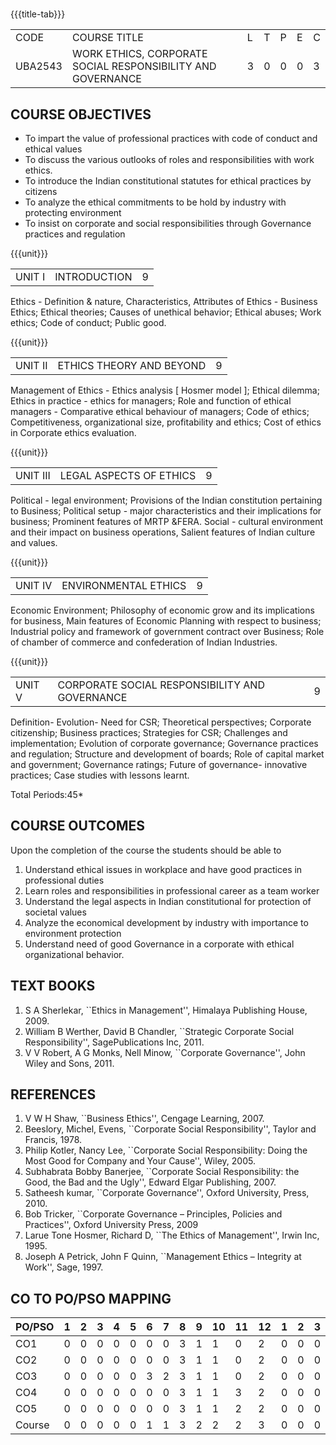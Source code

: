 *  
:properties:
:author:
:date: 
:end:

#+startup: showall
{{{title-tab}}}
| CODE    | COURSE TITLE                                                | L | T | P | E | C |
| UBA2543 | WORK ETHICS, CORPORATE SOCIAL RESPONSIBILITY AND GOVERNANCE | 3 | 0 | 0 | 0 | 3 |

** COURSE OBJECTIVES
- To impart the value of professional practices with code of conduct and ethical values
- To discuss the various outlooks of roles and responsibilities with work ethics.
- To introduce the Indian constitutional statutes for ethical practices by citizens
- To analyze the ethical commitments to be hold by industry with protecting environment
- To insist on corporate and social responsibilities through Governance practices and regulation

{{{unit}}}
| UNIT I | INTRODUCTION | 9 |
Ethics - Definition & nature, Characteristics, Attributes of Ethics -
Business Ethics; Ethical theories; Causes of unethical behavior;
Ethical abuses; Work ethics; Code of conduct; Public good.

{{{unit}}}
| UNIT II | ETHICS THEORY AND BEYOND | 9 |
Management of Ethics - Ethics analysis [ Hosmer model ]; Ethical
dilemma; Ethics in practice - ethics for managers; Role and function
of ethical managers - Comparative ethical behaviour of managers; Code
of ethics; Competitiveness, organizational size, profitability and
ethics; Cost of ethics in Corporate ethics evaluation.

{{{unit}}}
| UNIT III | LEGAL ASPECTS OF ETHICS | 9 |
Political - legal environment; Provisions of the Indian constitution
pertaining to Business; Political setup - major characteristics and
their implications for business; Prominent features of MRTP
&FERA. Social - cultural environment and their impact on business
operations, Salient features of Indian culture and values.

{{{unit}}}
| UNIT IV | ENVIRONMENTAL ETHICS | 9 |
Economic Environment; Philosophy of economic grow and its implications
for business, Main features of Economic Planning with respect to
business; Industrial policy and framework of government contract over
Business; Role of chamber of commerce and confederation of Indian
Industries.

{{{unit}}}
| UNIT V | CORPORATE SOCIAL RESPONSIBILITY AND GOVERNANCE | 9 |
Definition- Evolution- Need for CSR; Theoretical perspectives;
Corporate citizenship; Business practices; Strategies for CSR;
Challenges and implementation; Evolution of corporate governance;
Governance practices and regulation; Structure and development of
boards; Role of capital market and government; Governance ratings;
Future of governance- innovative practices; Case studies with lessons
learnt.

\hfill *Total Periods:45*

** COURSE OUTCOMES
Upon the completion of the course the students should be able to
1. Understand ethical issues in workplace and have good practices in
   professional duties
2. Learn roles and responsibilities in professional career as a team
   worker
3. Understand the legal aspects in Indian constitutional for
   protection of societal values
4. Analyze the economical development by industry with importance to
   environment protection
5. Understand need of good Governance in a corporate with ethical
   organizational behavior.

** TEXT BOOKS
1. S A Sherlekar, ``Ethics in Management'', Himalaya Publishing
   House, 2009.
2. William B Werther, David B Chandler, ``Strategic Corporate Social
   Responsibility'', SagePublications Inc, 2011.
3. V V Robert, A G Monks, Nell Minow, ``Corporate Governance'', John
   Wiley and Sons, 2011.

** REFERENCES
1. V W H Shaw, ``Business Ethics'', Cengage Learning, 2007.
2. Beeslory, Michel, Evens, ``Corporate Social Responsibility'', Taylor
   and Francis, 1978.
3. Philip Kotler, Nancy Lee, ``Corporate Social Responsibility: Doing
   the Most Good for Company and Your Cause'', Wiley, 2005.
4. Subhabrata Bobby Banerjee, ``Corporate Social Responsibility: the
   Good, the Bad and the Ugly'', Edward Elgar Publishing, 2007.
5. Satheesh kumar, ``Corporate Governance'', Oxford University,
   Press, 2010.
6. Bob Tricker, ``Corporate Governance -- Principles, Policies and
   Practices'', Oxford University Press, 2009
7. Larue Tone Hosmer, Richard D, ``The Ethics of Management'', Irwin
   Inc, 1995.
8. Joseph A Petrick, John F Quinn, ``Management Ethics -- Integrity at
   Work'', Sage, 1997.

** CO TO PO/PSO MAPPING 
| PO/PSO | 1 | 2 | 3 | 4 | 5 | 6 | 7 | 8 | 9 | 10 | 11 | 12 | 1 | 2 | 3 |
|--------+---+---+---+---+---+---+---+---+---+----+----+----+---+---+---|
| CO1    | 0 | 0 | 0 | 0 | 0 | 0 | 0 | 3 | 1 |  1 |  0 |  2 | 0 | 0 | 0 |
| CO2    | 0 | 0 | 0 | 0 | 0 | 0 | 0 | 3 | 1 |  1 |  0 |  2 | 0 | 0 | 0 |
| CO3    | 0 | 0 | 0 | 0 | 0 | 3 | 2 | 3 | 1 |  1 |  0 |  2 | 0 | 0 | 0 |
| CO4    | 0 | 0 | 0 | 0 | 0 | 0 | 0 | 3 | 1 |  1 |  3 |  2 | 0 | 0 | 0 |
| CO5    | 0 | 0 | 0 | 0 | 0 | 0 | 0 | 3 | 1 |  1 |  2 |  2 | 0 | 0 | 0 |
|--------+---+---+---+---+---+---+---+---+---+----+----+----+---+---+---|
| Course | 0 | 0 | 0 | 0 | 0 | 1 | 1 | 3 | 2 |  2 |  2 |  3 | 0 | 0 | 0 |
